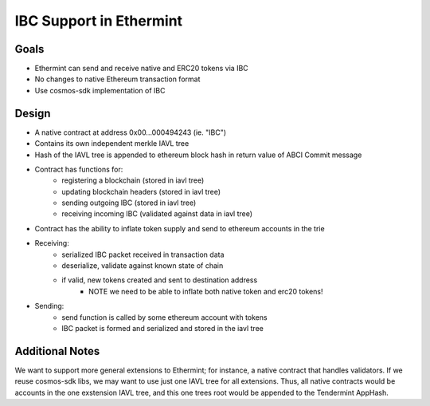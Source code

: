 .. _inter-blockchain-communication:

IBC Support in Ethermint
========================

Goals
-----

- Ethermint can send and receive native and ERC20 tokens via IBC
- No changes to native Ethereum transaction format
- Use cosmos-sdk implementation of IBC

Design
------

- A native contract at address 0x00...000494243 (ie. "IBC")
- Contains its own independent merkle IAVL tree
- Hash of the IAVL tree is appended to ethereum block hash in return value of ABCI Commit message
- Contract has functions for:
	- registering a blockchain (stored in iavl tree)
	- updating blockchain headers (stored in iavl tree)
	- sending outgoing IBC (stored in iavl tree)
	- receiving incoming IBC (validated against data in iavl tree)
- Contract has the ability to inflate token supply and send to ethereum accounts in the trie
- Receiving:
	- serialized IBC packet received in transaction data
	- deserialize, validate against known state of chain
	- if valid, new tokens created and sent to destination address
		- NOTE we need to be able to inflate both native token and erc20 tokens!
- Sending: 
	- send function is called by some ethereum account with tokens
	- IBC packet is formed and serialized and stored in the iavl tree

Additional Notes
----------------

We want to support more general extensions to Ethermint; for instance, a native contract that handles validators.
If we reuse cosmos-sdk libs, we may want to use just one IAVL tree for all extensions.
Thus, all native contracts would be accounts in the one exstension IAVL tree, and this one trees root would be appended to the Tendermint AppHash.
